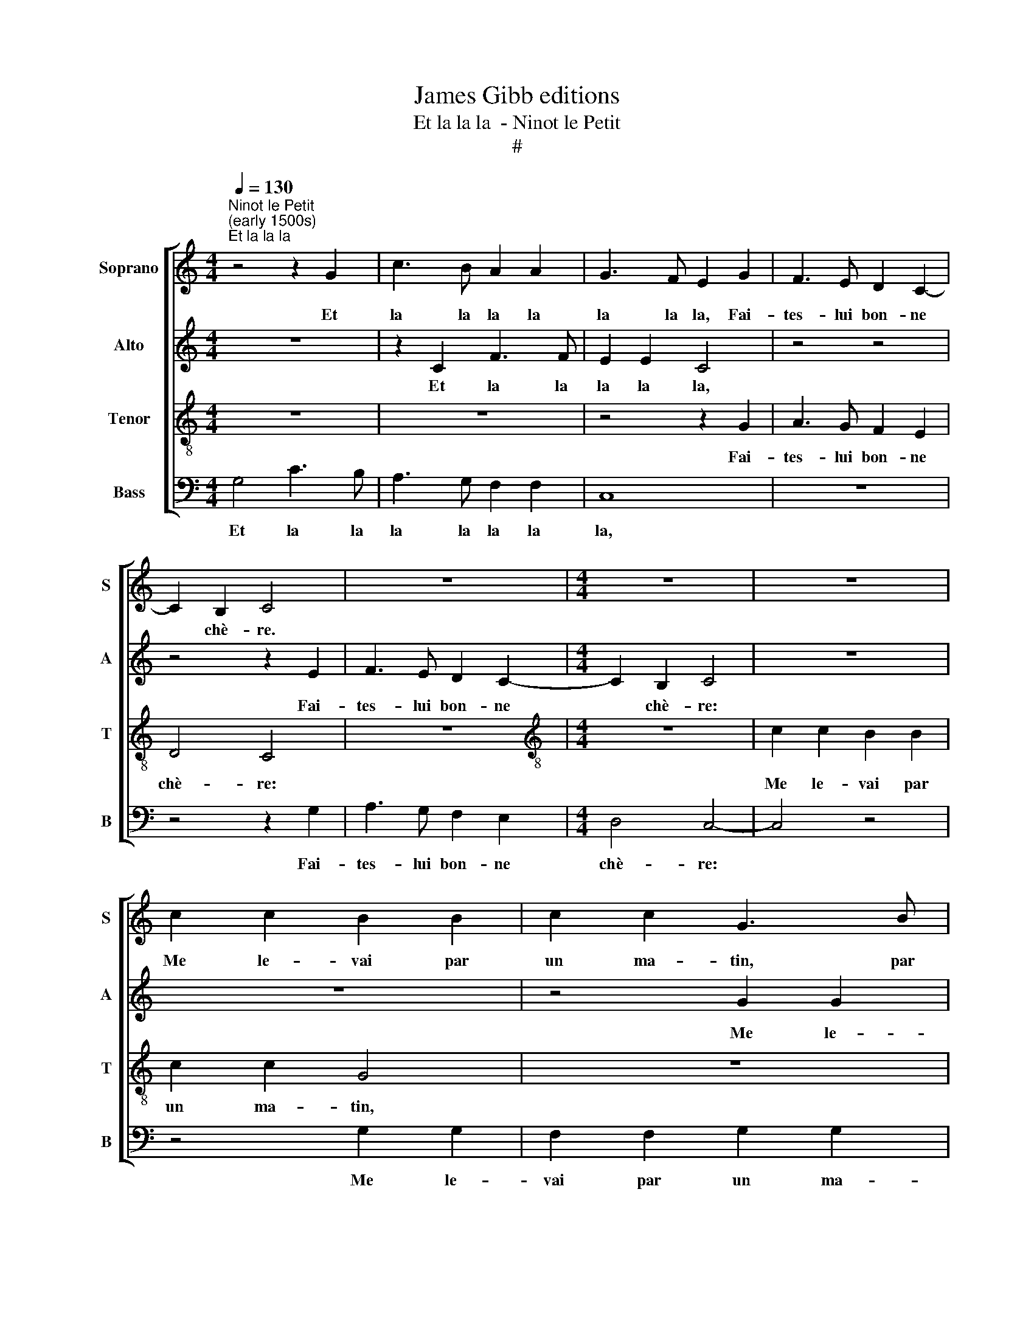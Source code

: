 X:1
T:James Gibb editions
T:Et la la la  - Ninot le Petit
T:#
%%score [ 1 2 3 4 ]
L:1/8
Q:1/4=130
M:4/4
K:C
V:1 treble nm="Soprano" snm="S"
V:2 treble nm="Alto" snm="A"
V:3 treble-8 nm="Tenor" snm="T"
V:4 bass nm="Bass" snm="B"
V:1
"^Ninot le Petit\n(early 1500s)""^Et la la la" z4 z2 G2 | c3 B A2 A2 | G3 F E2 G2 | F3 E D2 C2- | %4
w: Et|la la la la|la la la, Fai-|tes- lui bon- ne|
 C2 B,2 C4 | z8 |[M:4/4] z8 | z8 | c2 c2 B2 B2 | c2 c2 G3 B | A2 A2 G4 | z4 z2 G2 | c2 c2 B2 B2 | %13
w: * chè- re.||||Me le- vai par|un ma- tin, par|un ma- tin,|La|fraî- che ma- ti-|
 c2 BA G4 | c3 B A2 A2 | G3 F E2 G2 | F3 (E D2 C2) | (E3 F) G4 | c3 B A2 A2 | G3 F E2 G2 | %20
w: né- e, M'en en-|trai en nos jar-|dins Pour cueul- lir|gi- ro\- * *|flé\- * e.|La la la la|la la la, Fai-|
 F3 E D2 C2- | C2 B,2 C2 G2 | F3 E D2 C2- | C2 B,2 C4 | z4 c2 c2 | B2 B2 (dc) (BA) | G4 z4 | %27
w: tes- lui bon- ne|* chè- re: À|la bel- le ber\-|* gè- re.|M'en en-|trai en nos * jar\- *|dins|
 z4 z2 E2 | E2 E2 (EFGA | Bc d4) (c2- | c2 B2) (c2 BA) | G4 z4 | z8 | z8 | c3 B A2 A2 | %35
w: Pour|cueul- lir gi\- * * *|* * * ro\-|* * flé\- * *|e:|||Là trou- vai le|
 G3 F E2 G2 | F3 E D2 C2 | (E3 F) G2 G2 | c3 B A2 A2 | G3 F E2 G2 | F3 E D2 C2- | %41
w: mien a- mi, Qui|l'a- vait a- mas-|s\- * e. Et|la la la la|la la la Fai-|tes- lui bon- ne|
 C2 B,2 C2[Q:1/4=128] G2 |[Q:1/4=124] F3[Q:1/4=121] E[Q:1/4=119] D2[Q:1/4=116] C2 | %43
w: * chè- re, A|la bel- le ber-|
[Q:1/4=114] (C2[Q:1/4=111] B,2)[Q:1/4=110] !fermata!C4 |] %44
w: gè\- * re.|
V:2
 z8 | z2 C2 F3 F | E2 E2 C4 | z4 z4 | z4 z2 E2 | F3 E D2 C2- |[M:4/4] C2 B,2 C4 | z8 | z8 | %9
w: |Et la la|la la la,||Fai-|tes- lui bon- ne|* chè- re:|||
 z4 G2 G2 | F2 F2 G2 G2 | D2 D2 G2 G2 | F3 E G4 | E8 | E2 E2 F2 F2 | E3 F G2 E2 | D3 C A,3 B, | %17
w: Me le-|vai par un ma-|tin, La fraî- che|ma- ti- né-|e,|M'en en- trai en|nos jar- dins Pour|cueul- lir gi- ro-|
 C4 C4 | E3 E E2 E2 | E2 E2 C2 C2 | A,2 A,2 _B,2 A,2 | G,4 G,2 C2 | A,2 A,2 _B,2 A,2 | G,4 G,4 | %24
w: flé- e.|La la la la|la la la, Fai-|tes- lui bon- ne|chè- re: À|la bel- le ber-|gè- re.|
 z8 | G2 G2 F2 F2 | (GF) (ED) F2 F2 | (F2 ED) E2 G2 | G2 G2 (G3 F/E/ | D2 G2 (E2 DC) | D4 C3 D | %31
w: |M'en en- trai en|nos * jar\- * dins Pour|ceul\- * * lir, pour|cueul- lir gi\- * *|* ro- flé\- * *|e: cueul- lir|
 EF) E2 (FEDC) | B,4 z4 | z4 G3 F | E2 E2 D3 C | B,2 B,2 C2 E2 | (D3 C/B,/) A,2 A,2 | C8 | %38
w: gi\- * ro- flé\- * * *|e:|Là trou-|vai le mien a-|mi, Qui l'a- vait|a\- * * mas- sé-|e.|
 E3 E E2 E2 | E2 E2 C4 | A,2 A,2 _B,2 A,2 | G,4 G,2 C2 | A,2 A,2 _B,2 A,2 | G,4 !fermata!G,4 |] %44
w: La la la la|la la Fai-|tes- lui bon- ne|chè- re, A|la bel- le ber-|gè- re.|
V:3
 z8 | z8 | z4 z2 G2 | A3 G F2 E2 | D4 C4 | z8 |[M:4/4][K:treble-8] z8 | c2 c2 B2 B2 | c2 c2 G4 | %9
w: ||Fai-|tes- lui bon- ne|chè- re:|||Me le- vai par|un ma- tin,|
 z8 | z2 d2 (e2 dc) | B8 | c4 d4 | (c6- BA) | G4 d3 c | B2 B2 c2 c2 | A2 A2 A2 A2 | G2 G2 G4 | %18
w: |La fraî\- * *|che|ma- ti-|né\- * *|e, M'en en-|trai en nos jar-|dins Pour cueul- lir|gi- rou- flé-|
 G4 E3 F | G2 G2 G2 E2 | F2 F2 F2 E2 | D4 E2 E2 | F2 F2 F2 E2 | D4 C4- | C4 z4 | z8 | z4 c2 c2 | %27
w: e. La la|la la la, Fai-|tes- lui bon- ne|chè- re: À|la bel- le ber-|gè- re.|||M'en en-|
 B2 B2 c2 c2 | G2 G2 c2 c2 | B2 B2 (c2 BA) | G4 z4 | c3 B A2 A2 | GFE(D C4) | z2 c2 B2 B2 | %34
w: trai en nos jar-|dins Pour cueul- lir|gi- ro- flé\- * *|e:|Là trou- vai le|mien a- mi, Qui, *|Qui l'a- vait|
 (c2 de) f2 f2 | e2 e2 (edcB) | (A3 G A4) | G8- | G4 E3 F | G2 G2 G2 E2 | F2 F2 F2 E2 | D4 E2 E2 | %42
w: a\- * * mas- sé-|e, a- mas\- * * *|sé\- * *|e.|* La la|la la la Fai-|tes- lui bon- ne|chè- re, A|
 F2 F2 F2 E2 | D4 !fermata!C4 |] %44
w: la bel- le ber-|gè- re.|
V:4
 G,4 C3 B, | A,3 G, F,2 F,2 | C,8 | z8 | z4 z2 G,2 | A,3 G, F,2 E,2 |[M:4/4] D,4 C,4- | C,4 z4 | %8
w: Et la la|la la la la|la,||Fai-|tes- lui bon- ne|chè- re:||
 z4 G,2 G,2 | F,2 F,2 G,2 G,2 | D,4 z2 G,2 | G,2 G,2 G,2 G,2 | (A,4 G,4) | C,8 | C,2 C,2 D,2 D,2 | %15
w: Me le-|vai par un ma-|tin, La|fraî- che ma- ti-|né\- *|e,|M'en en- trai en|
 E,2 E,2 C,2 C,2 | D,3 E, F,2 F,2 | C,4 C,2 C,2 | C,3 C, C,2 C,2 | C,2 C,2 C,2 C,2 | %20
w: nos jar- dins Pour|cueul- lir gi- ro-|flé- e. Et|la la la a|la la la, Fai-|
 D,2 D,2 _B,,2 C,2 | G,,4 C,2 C,2 | D,3 C, _B,,2 C,2 | G,,4 C,4 | G,2 G,2 F,2 F,2 | %25
w: tes lui bon- ne|chè- re: À|la bel- le ber-|gè- re.|M'en en- trai en|
 G,2 G,2 D,2 D,2 | G,2 G,2 (F,E,) (D,C,) | D,4 C,4- | C,8 | z8 | z8 | z8 | z4 C3 B, | %33
w: nos j~ar- dins Pour|cueul- lir gi\- * ro\- *|flé- e:|||||Là trou-|
 A,2 A,2 (G,F,) (E,D,) | C,2 C,2 D,2 D,2 | E,2 E,2 (C,4 | D,3 E, F,4) | C,8 | C,3 C, C,2 C,2 | %39
w: vai le mien * a\- *|mi, Qui l'a- vait|a- mas- sé\-||e.|La la la la|
 C,2 C,2 C,2 C,2 | D,2 D,2 _B,,2 C,2 | G,,4 C,2 C,2 | D,3 C, _B,,2 C,2 | G,,4 !fermata!C,4 |] %44
w: la la la Fai-|tes- lui bon- ne|chè- re, A|la bel- le ber-|gè- re.|

